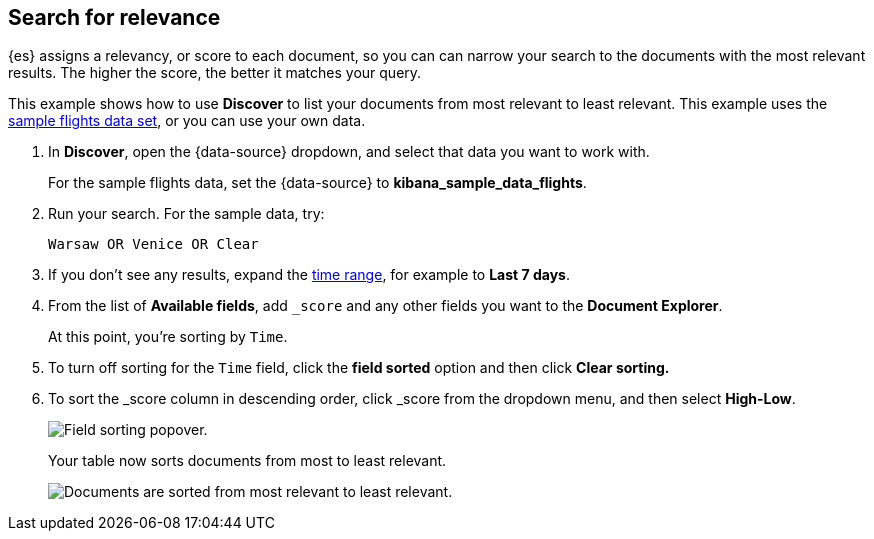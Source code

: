 [[discover-search-for-relevance]]
== Search for relevance
{es} assigns a relevancy, or score to each document, so you can
can narrow your search to the documents with the most relevant results.
The higher the score, the better it matches your query.

This example shows how to use *Discover* to list
your documents from most relevant to least relevant. This example uses
the <<gs-get-data-into-kibana, sample flights data set>>, or you can use your own data.

.  In *Discover*, open the {data-source} dropdown, and select that data you want to work with.
+
For the sample flights data, set the {data-source} to *kibana_sample_data_flights*.

.  Run your search.  For the sample data, try:
+
```ts
Warsaw OR Venice OR Clear
```
. If you don't see any results, expand the <<set-time-filter,time range>>, for example to *Last 7 days*.
. From the list of *Available fields*, add `_score` and any other fields you want to the *Document Explorer*.
+
At this point, you're sorting by `Time`.
. To turn off sorting for the `Time` field, click the *field sorted* option and then click *Clear sorting.*
. To sort the _score column in descending order, click _score from the dropdown menu, and then select *High-Low*.
+
[role="screenshot"]
image::images/sort-by-relevance.png["Field sorting popover."]

+
Your table now sorts documents from most to least relevant.
+
[role="screenshot"]
image::images/discover-search-for-relevance.png["Documents are sorted from most relevant to least relevant."]
